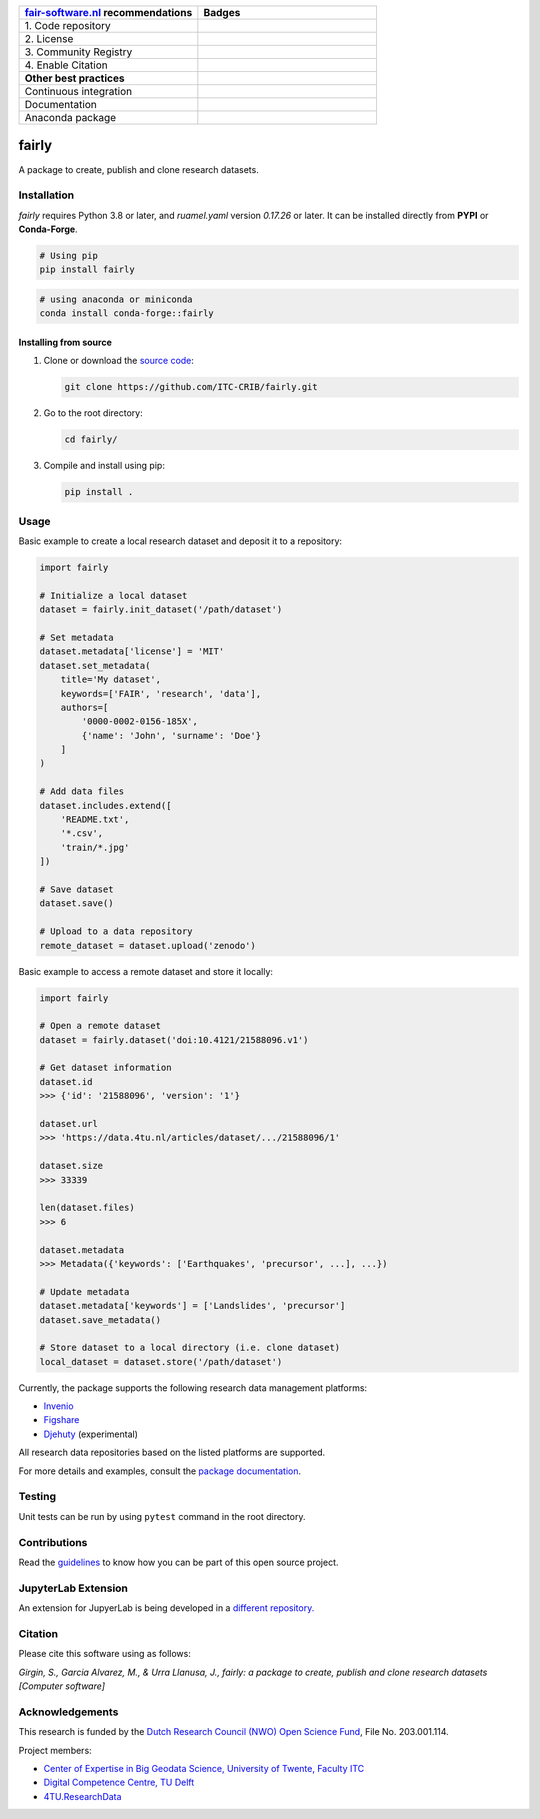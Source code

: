 .. list-table::
   :widths: 25 25
   :header-rows: 1

   * - `fair-software.nl <https://fair-software.nl>`_ recommendations
     - Badges
   * - \1. Code repository
     - |GitHub Badge|
   * - \2. License
     - |License Badge|
   * - \3. Community Registry
     - |PyPI Badge|
   * - \4. Enable Citation
     - |Zenodo Badge|
   * - **Other best practices**
     -
   * - Continuous integration
     - |Python Build| |Python Publish|
   * - Documentation
     - |Documentation Status|
   * - Anaconda package
     - |Anaconda| |Anaconda Downloads|

.. |Anaconda| image:: https://anaconda.org/conda-forge/fairly/badges/version.svg   
   :target: https://anaconda.org/conda-forge/fairly
   :alt: Anaconda Package

.. |Anaconda Downloads| image:: https://anaconda.org/conda-forge/fairly/badges/downloads.svg   
   :target: https://anaconda.org/conda-forge/fairly
   :alt: Anaconda Downloads

.. |GitHub Badge| image:: https://img.shields.io/github/v/release/ITC-CRIB/fairly
   :target: https://github.com/ITC-CRIB/fairly
   :alt: GitHub Badge

.. |License Badge| image:: https://img.shields.io/badge/License-MIT-yellow.svg
   :target: https://opensource.org/licenses/MIT
   :alt: License Badge

.. |PyPI Badge| image:: https://img.shields.io/pypi/v/fairly?colorB=blue
   :target: https://pypi.org/project/fairly/
   :alt: PyPI Badge

.. |Zenodo Badge| image:: https://zenodo.org/badge/DOI/10.5281/zenodo.7759648.svg
   :target: https://doi.org/10.5281/zenodo.7759648
   :alt: Zenodo Badge

.. |Python Build| image:: https://github.com/ITC-CRIB/fairly/actions/workflows/test_workflow.yaml/badge.svg
   :target: https://github.com/ITC-CRIB/fairly/actions/workflows/test_workflow.yaml
   :alt: Python Build

.. |Python Publish| image:: https://github.com/ITC-CRIB/fairly/actions/workflows/publish.yaml/badge.svg
   :target: https://github.com/ITC-CRIB/fairly/actions/workflows/publish.yaml
   :alt: Python Publish

.. |Documentation Status| image:: https://readthedocs.org/projects/fairly/badge/?version=latest
   :target: https://fairly.readthedocs.io/en/latest/
   :alt: Documentation Status


fairly
======

A package to create, publish and clone research datasets.

|License: MIT|

Installation
------------

*fairly* requires Python 3.8 or later, and `ruamel.yaml` version *0.17.26* or later.  It can be installed directly
from **PYPI** or **Conda-Forge**.

.. code:: shell

   # Using pip
   pip install fairly

.. code:: shell

   # using anaconda or miniconda
   conda install conda-forge::fairly


Installing from source
~~~~~~~~~~~~~~~~~~~~~~

1. Clone or download the `source
   code <https://github.com/ITC-CRIB/fairly>`__:

   .. code:: shell

      git clone https://github.com/ITC-CRIB/fairly.git

2. Go to the root directory:

   .. code:: shell

      cd fairly/

3. Compile and install using pip:

   .. code:: shell

      pip install .

Usage
-----

Basic example to create a local research dataset and deposit it to a
repository:

.. code:: python

   import fairly

   # Initialize a local dataset
   dataset = fairly.init_dataset('/path/dataset')

   # Set metadata
   dataset.metadata['license'] = 'MIT'
   dataset.set_metadata(
       title='My dataset',
       keywords=['FAIR', 'research', 'data'],
       authors=[
           '0000-0002-0156-185X',
           {'name': 'John', 'surname': 'Doe'}
       ]
   )

   # Add data files
   dataset.includes.extend([
       'README.txt',
       '*.csv',
       'train/*.jpg'
   ])

   # Save dataset
   dataset.save()

   # Upload to a data repository
   remote_dataset = dataset.upload('zenodo')

Basic example to access a remote dataset and store it locally:

.. code:: python

   import fairly

   # Open a remote dataset
   dataset = fairly.dataset('doi:10.4121/21588096.v1')

   # Get dataset information
   dataset.id
   >>> {'id': '21588096', 'version': '1'}

   dataset.url
   >>> 'https://data.4tu.nl/articles/dataset/.../21588096/1'

   dataset.size
   >>> 33339

   len(dataset.files)
   >>> 6

   dataset.metadata
   >>> Metadata({'keywords': ['Earthquakes', 'precursor', ...], ...})

   # Update metadata
   dataset.metadata['keywords'] = ['Landslides', 'precursor']
   dataset.save_metadata()

   # Store dataset to a local directory (i.e. clone dataset)
   local_dataset = dataset.store('/path/dataset')

Currently, the package supports the following research data management
platforms:

-  `Invenio <https://inveniosoftware.org/>`__
-  `Figshare <https://figshare.com/>`__
-  `Djehuty <https://github.com/4TUResearchData/djehuty/>`__
   (experimental)

All research data repositories based on the listed platforms are
supported.

For more details and examples, consult the `package
documentation <https://fairly.readthedocs.io/en/latest/>`__.

Testing
-------

Unit tests can be run by using ``pytest`` command in the root directory.

Contributions
-------------

Read the `guidelines <CONTRIBUTING.md>`__ to know how you can be part of
this open source project.

JupyterLab Extension
--------------------

An extension for JupyerLab is being developed in a `different
repository. <https://github.com/ITC-CRIB/jupyter-fairly>`__

Citation
--------

Please cite this software using as follows:

*Girgin, S., Garcia Alvarez, M., & Urra Llanusa, J., fairly: a package
to create, publish and clone research datasets [Computer software]*

Acknowledgements
----------------

This research is funded by the `Dutch Research Council (NWO) Open
Science
Fund <https://www.nwo.nl/en/researchprogrammes/open-science/open-science-fund/>`__,
File No. 203.001.114.

Project members:

-  `Center of Expertise in Big Geodata Science, University of Twente,
   Faculty ITC <https://itc.nl/big-geodata/>`__
-  `Digital Competence Centre, TU Delft <https://dcc.tudelft.nl/>`__
-  `4TU.ResearchData <https://data.4tu.nl/>`__

.. |License: MIT| image:: https://img.shields.io/badge/License-MIT-yellow.svg
   :target: https://opensource.org/licenses/MIT
